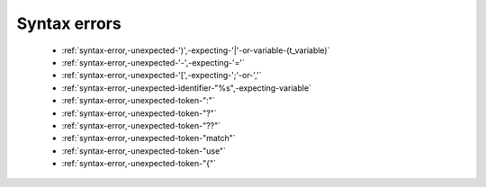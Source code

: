 .. _syntaxerror:

Syntax errors
-----------------------------


      * :ref:`syntax-error,-unexpected-')',-expecting-'|'-or-variable-(t_variable)`
      * :ref:`syntax-error,-unexpected-'-',-expecting-'='`
      * :ref:`syntax-error,-unexpected-'[',-expecting-';'-or-','`
      * :ref:`syntax-error,-unexpected-identifier-"%s",-expecting-variable`
      * :ref:`syntax-error,-unexpected-token-":"`
      * :ref:`syntax-error,-unexpected-token-"?"`
      * :ref:`syntax-error,-unexpected-token-"??"`
      * :ref:`syntax-error,-unexpected-token-"match"`
      * :ref:`syntax-error,-unexpected-token-"use"`
      * :ref:`syntax-error,-unexpected-token-"{"`
